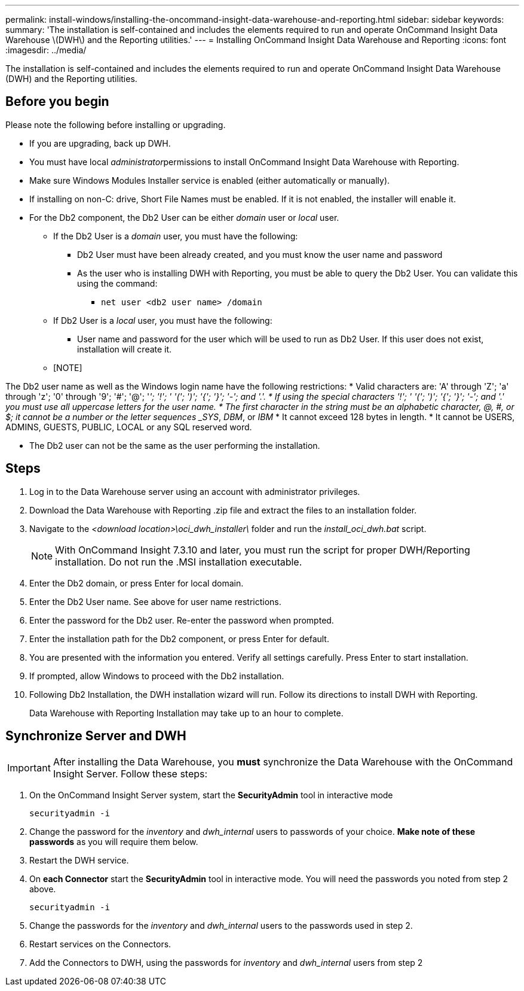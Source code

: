 ---
permalink: install-windows/installing-the-oncommand-insight-data-warehouse-and-reporting.html
sidebar: sidebar
keywords: 
summary: 'The installation is self-contained and includes the elements required to run and operate OnCommand Insight Data Warehouse \(DWH\) and the Reporting utilities.'
---
= Installing OnCommand Insight Data Warehouse and Reporting
:icons: font
:imagesdir: ../media/

[.lead]
The installation is self-contained and includes the elements required to run and operate OnCommand Insight Data Warehouse (DWH) and the Reporting utilities.

== Before you begin

Please note the following before installing or upgrading.

* If you are upgrading, back up DWH.
* You must have local __administrator__permissions to install OnCommand Insight Data Warehouse with Reporting.
* Make sure Windows Modules Installer service is enabled (either automatically or manually).
* If installing on non-C: drive, Short File Names must be enabled. If it is not enabled, the installer will enable it.
* For the Db2 component, the Db2 User can be either _domain_ user or _local_ user.
 ** If the Db2 User is a _domain_ user, you must have the following:
  *** Db2 User must have been already created, and you must know the user name and password
  *** As the user who is installing DWH with Reporting, you must be able to query the Db2 User. You can validate this using the command:
   **** `net user <db2 user name> /domain`
 ** If Db2 User is a _local_ user, you must have the following:
  *** User name and password for the user which will be used to run as Db2 User. If this user does not exist, installation will create it.
 ** [NOTE]
====
The Db2 user name as well as the Windows login name have the following restrictions:
* Valid characters are: 'A' through 'Z'; 'a' through 'z'; '0' through '9'; '#'; '@'; '_'; '!'; ' '('; ')'; '{'; '}'; '-'; and '.'.
* If using the special characters '!'; ' '('; ')'; '{'; '}'; '-'; and '.' you must use all uppercase letters for the user name.
* The first character in the string must be an alphabetic character, @, #, or $; it cannot be a number or the letter sequences _SYS_, _DBM_, or _IBM_
* It cannot exceed 128 bytes in length.
* It cannot be USERS, ADMINS, GUESTS, PUBLIC, LOCAL or any SQL reserved word.

====

* The Db2 user can not be the same as the user performing the installation.

== Steps

. Log in to the Data Warehouse server using an account with administrator privileges.
. Download the Data Warehouse with Reporting .zip file and extract the files to an installation folder.
. Navigate to the _<download location>\oci_dwh_installer\_ folder and run the _install_oci_dwh.bat_ script.
+
[NOTE]
====
With OnCommand Insight 7.3.10 and later, you must run the script for proper DWH/Reporting installation. Do not run the .MSI installation executable.
====

. Enter the Db2 domain, or press Enter for local domain.
. Enter the Db2 User name. See above for user name restrictions.
. Enter the password for the Db2 user. Re-enter the password when prompted.
. Enter the installation path for the Db2 component, or press Enter for default.
. You are presented with the information you entered. Verify all settings carefully. Press Enter to start installation.
. If prompted, allow Windows to proceed with the Db2 installation.
. Following Db2 Installation, the DWH installation wizard will run. Follow its directions to install DWH with Reporting.
+
Data Warehouse with Reporting Installation may take up to an hour to complete.

== Synchronize Server and DWH

IMPORTANT: After installing the Data Warehouse, you *must* synchronize the Data Warehouse with the OnCommand Insight Server. Follow these steps:

. On the OnCommand Insight Server system, start the *SecurityAdmin* tool in interactive mode
+
 securityadmin -i
 
. Change the password for the _inventory_ and _dwh_internal_ users to passwords of your choice. *Make note of these passwords* as you will require them below. 

. Restart the DWH service.

. On *each Connector* start the *SecurityAdmin* tool in interactive mode. You will need the passwords you noted from step 2 above.
+
 securityadmin -i
 
. Change the passwords for the _inventory_ and _dwh_internal_ users to the passwords used in step 2.

. Restart services on the Connectors.

. Add the Connectors to DWH, using the passwords for _inventory_ and _dwh_internal_ users from step 2